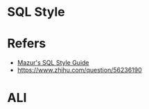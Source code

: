#+STARTUP: content
* SQL Style
* Refers
  - [[https://github.com/mattm/sql-style-guide][Mazur's SQL Style Guide]]
  - https://www.zhihu.com/question/56236190
* ALI
**  
